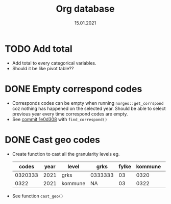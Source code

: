 #+TITLE: Org database
#+Date: 15.01.2021
* TODO Add total
- Add total to every categorical variables.
- Should it be like pivot table??
* DONE Empty correspond codes
- Corresponds codes can be empty when running =norgeo::get_corrspond= coz
  nothing has happened on the selected year. Should be able to select previous
  year every time correspond codes are empty.
- See [[https://github.com/helseprofil/database/commit/1e0d308fa9762b5d5384282ad9ce6d89c2f5e9f4][commit 1e0d308]] with =find_correspond()=

* DONE Cast geo codes
- Create function to cast all the granularity levels eg.
  |   codes | year | level   | grks    | fylke | kommune | bydel  | etc |
  |---------+------+---------+---------+-------+---------+--------+-----|
  | 0320333 | 2021 | grks    | 0333333 |    03 |    0320 | 032141 | xx  |
  |    0322 | 2021 | kommune | NA      |    03 |    0322 | NA     | xx  |
- See function =cast_geo()=
